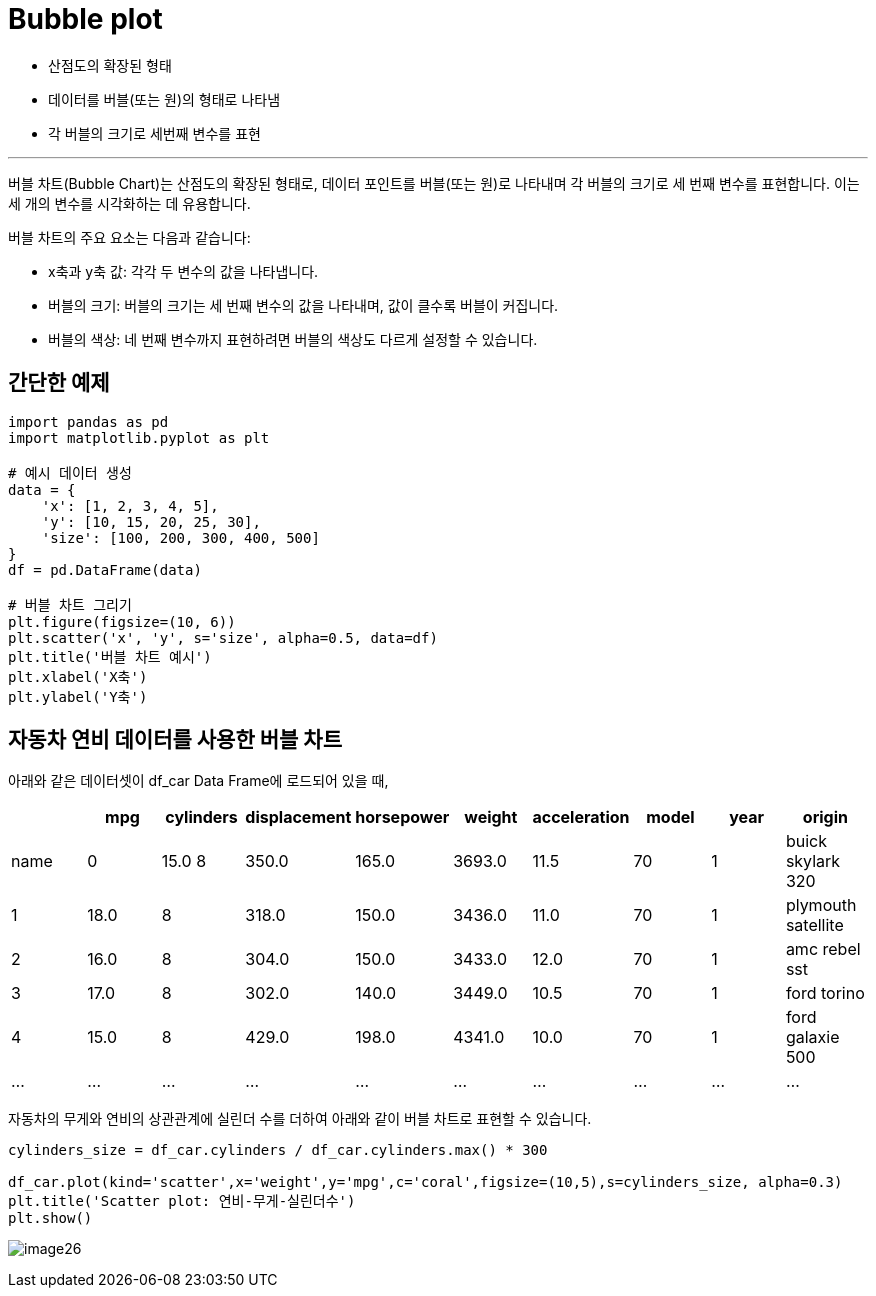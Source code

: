 = Bubble plot

* 산점도의 확장된 형태
* 데이터를 버블(또는 원)의 형태로 나타냄
* 각 버블의 크기로 세번째 변수를 표현

---

버블 차트(Bubble Chart)는 산점도의 확장된 형태로, 데이터 포인트를 버블(또는 원)로 나타내며 각 버블의 크기로 세 번째 변수를 표현합니다. 이는 세 개의 변수를 시각화하는 데 유용합니다.

버블 차트의 주요 요소는 다음과 같습니다:

* x축과 y축 값: 각각 두 변수의 값을 나타냅니다.
* 버블의 크기: 버블의 크기는 세 번째 변수의 값을 나타내며, 값이 클수록 버블이 커집니다.
* 버블의 색상: 네 번째 변수까지 표현하려면 버블의 색상도 다르게 설정할 수 있습니다.

== 간단한 예제

[source, python]
----
import pandas as pd
import matplotlib.pyplot as plt 

# 예시 데이터 생성 
data = { 
    'x': [1, 2, 3, 4, 5], 
    'y': [10, 15, 20, 25, 30], 
    'size': [100, 200, 300, 400, 500] 
}
df = pd.DataFrame(data) 

# 버블 차트 그리기 
plt.figure(figsize=(10, 6)) 
plt.scatter('x', 'y', s='size', alpha=0.5, data=df) 
plt.title('버블 차트 예시') 
plt.xlabel('X축') 
plt.ylabel('Y축')
----

== 자동차 연비 데이터를 사용한 버블 차트

아래와 같은 데이터셋이 df_car Data Frame에 로드되어 있을 때,

[%header, cols=10]
|===
||mpg|cylinders|displacement|horsepower|weight|acceleration|model|year|origin|name
|0|15.0	8|350.0|165.0|3693.0|11.5|70|1|buick skylark 320
|1|18.0|8|318.0|150.0|3436.0|11.0|70|1|plymouth satellite
|2|16.0|8|304.0|150.0|3433.0|12.0|70|1|amc rebel sst
|3|17.0|8|302.0|140.0|3449.0|10.5|70|1|ford torino
|4|15.0|8|429.0|198.0|4341.0|10.0|70|1|ford galaxie 500
|...|...|...|...|...|...|...|...|...|...
|===

자동차의 무게와 연비의 상관관계에 실린더 수를 더하여 아래와 같이 버블 차트로 표현할 수 있습니다.

[source, python]
----
cylinders_size = df_car.cylinders / df_car.cylinders.max() * 300

df_car.plot(kind='scatter',x='weight',y='mpg',c='coral',figsize=(10,5),s=cylinders_size, alpha=0.3)
plt.title('Scatter plot: 연비-무게-실린더수')
plt.show()
----

image:../images/image26.png[]